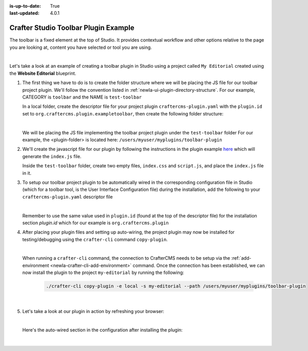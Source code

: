 :is-up-to-date: True
:last-updated: 4.0.1

.. index:: Crafter Studio Toolbar Plugin Example, Studio Plugins, Plugins

.. _newIa-plugin-toolbar-example:

=====================================
Crafter Studio Toolbar Plugin Example
=====================================

The toolbar is a fixed element at the top of Studio.  It provides contextual workflow and other options relative to the page you are looking at, content you have selected or tool you are using.


.. image:: /_static/images/developer/plugins/project-plugins/studio-toolbar.webp
   :align: center
   :alt: Studio Toolbar
   :width: 80%

|

Let's take a look at an example of creating a toolbar plugin in Studio using a project called ``My Editorial`` created using the **Website Editorial** blueprint.

#. The first thing we have to do is to create the folder structure where we will be placing the JS file for our toolbar project plugin.  We'll follow the convention listed in :ref:`newIa-ui-plugin-directory-structure`.  For our example, CATEGORY is ``toolbar`` and the NAME is ``test-toolbar``

   In a local folder, create the descriptor file for your project plugin ``craftercms-plugin.yaml`` with the ``plugin.id`` set to ``org.craftercms.plugin.exampletoolbar``, then create the following folder structure:

   .. code-block:: text
         :caption: *Toolbar Plugin Directory Structure*

         <plugin-folder>/
           craftercms-plugin.yaml
           authoring/
             static-assets/
               plugins/
                 org/
                   craftercms/
                     plugin/
                       exampletoolbar/
                         toolbar/
                           test-toolbar/

   |

   We will be placing the JS file implementing the toolbar project plugin under the ``test-toolbar`` folder
   For our example, the <plugin-folder> is located here: ``/users/myuser/myplugins/toolbar-plugin``

#. We'll create the javascript file for our plugin by following the instructions in the plugin example
   `here <https://github.com/craftercms/authoring-ui-plugin-examples/tree/master/packages/example-component-library>`__ which will generate the
   ``index.js`` file.

   Inside the ``test-toolbar`` folder, create two empty files, ``index.css`` and ``script.js``,
   and place the ``index.js`` file in it.

#. To setup our toolbar project plugin to be automatically wired in the corresponding configuration file in Studio (which for a toolbar tool, is the User Interface Configuration file) during the installation, add the following to your ``craftercms-plugin.yaml`` descriptor file

   .. code-block:: yaml
      :linenos:
      :caption: *craftercms-plugin.yaml*
      :emphasize-lines: 19-20

      installation:
        - type: preview-app
          parentXpath: //widget[@id='craftercms.components.PreviewToolbar']
          elementXpath: //plugin[@id='org.craftercms.sampleToolbarPlugin.components.reactComponent']
          element:
            name: configuration
            children:
            - name: rightSection
              children:
              - name: widgets
                children:
                - name: widget
                  attributes:
                  - name: id
                    value: org.craftercms.sampleToolbarPlugin.components.reactComponent
                  children:
                  - name: plugin
                    attributes:
                    - name: id
                      value: org.craftercms.plugin.exampletoolbar
                    - name: type
                      value: toolbar
                    - name: name
                      value: test-toolbar
                    - name: file
                      value: index.js

   |

   Remember to use the same value used in ``plugin.id`` (found at the top of the descriptor file) for the installation section *plugin.id* which for our example is ``org.craftercms.plugin``

#. After placing your plugin files and setting up auto-wiring, the project plugin may now be installed for testing/debugging using the ``crafter-cli`` command ``copy-plugin``.

   .. image:: /_static/images/developer/plugins/project-plugins/toolbar-plugin-files.webp
      :align: center
      :alt: Toolbar project plugin directory/files
      :width: 80%

   |

   When running a ``crafter-cli`` command, the connection to CrafterCMS needs to be setup via the :ref:`add-environment <newIa-crafter-cli-add-environment>` command. Once the connection has been established, we can now install the plugin to the project ``my-editorial`` by running the following:

      ..  code-block:: bash

          ./crafter-cli copy-plugin -e local -s my-editorial --path /users/myuser/myplugins/toolbar-plugin

      |

#. Let's take a look at our plugin in action by refreshing your browser:

   .. image:: /_static/images/developer/plugins/project-plugins/toolbar-plugin-in-action.webp
      :align: center
      :alt: Toolbar project plugin in action
      :width: 100%

   |

   Here's the auto-wired section in the configuration after installing the plugin:

   .. code-block:: xml
      :linenos:
      :emphasize-lines: 31-36

      <siteUi>
      ...
        <widget id="craftercms.components.PreviewToolbar">
          <configuration>
            <leftSection>
              <widgets>
                <widget id="craftercms.components.SiteSwitcherSelect"/>
                <widget id="craftercms.components.QuickCreate"/>
              </widgets>
            </leftSection>
            <middleSection>
              <widgets>
                <widget id="craftercms.components.PreviewAddressBar"/>
              </widgets>
            </middleSection>
            <rightSection>
              <widgets>
                <widget id="craftercms.components.EditModesSwitcher"/>
                <widget id="craftercms.components.PublishingStatusButton">
                  <configuration>
                    <variant>icon</variant>
                  </configuration>
                </widget>
                <widget id="craftercms.components.WidgetDialogIconButton">
                  <configuration>
                    <title id="words.search" defaultMessage="Search"/>
                    <icon id="@mui/icons-material/SearchRounded"/>
                    <widget id="craftercms.components.EmbeddedSearchIframe"/>
                  </configuration>
                </widget>
                <widget id="org.craftercms.sampleToolbarPlugin.components.reactComponent">
                  <plugin id="org.craftercms.plugin"
                          type="toolbar"
                          name="test-toolbar"
                          file="index.js"/>
                </widget>
              </widgets>
            </rightSection>
          </configuration>
        </widget>

        ...

   |

